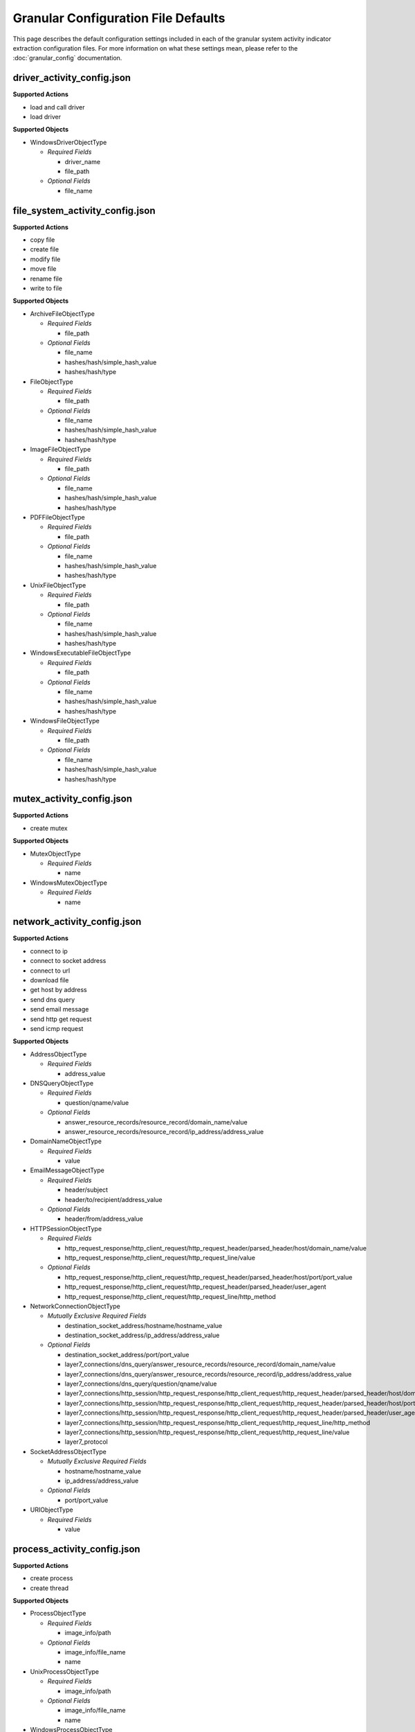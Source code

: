 Granular Configuration File Defaults
====================================

This page describes the default configuration settings included in each of the
granular system activity indicator extraction configuration files. For more
information on what these settings mean, please refer to the :doc:`granular_config`
documentation.

.. _driver_activity_config.json:

driver_activity_config.json
---------------------------
**Supported Actions**

- load and call driver
- load driver

**Supported Objects**

- WindowsDriverObjectType
   
  - *Required Fields*
  
    - driver_name
    - file_path
	
  - *Optional Fields*
      
    - file_name
	
.. _file_system_activity_config.json:

file_system_activity_config.json
--------------------------------
**Supported Actions**

- copy file
- create file
- modify file
- move file
- rename file
- write to file

**Supported Objects**

- ArchiveFileObjectType
   
  - *Required Fields*
  
    - file_path
	  
  - *Optional Fields*
   
    - file_name
    - hashes/hash/simple_hash_value
    - hashes/hash/type
	 
- FileObjectType
   
  - *Required Fields*
  
    - file_path
	  
  - *Optional Fields*
   
    - file_name
    - hashes/hash/simple_hash_value
    - hashes/hash/type
	 
- ImageFileObjectType
   
  - *Required Fields*
  
    - file_path
	  
  - *Optional Fields*
   
    - file_name
    - hashes/hash/simple_hash_value
    - hashes/hash/type
- PDFFileObjectType
   
  - *Required Fields*
  
    - file_path
	  
  - *Optional Fields*
   
    - file_name
    - hashes/hash/simple_hash_value
    - hashes/hash/type
	 
- UnixFileObjectType
   
  - *Required Fields*
  
    - file_path
	  
  - *Optional Fields*
   
    - file_name
    - hashes/hash/simple_hash_value
    - hashes/hash/type
	 
- WindowsExecutableFileObjectType
   
  - *Required Fields*
  
    - file_path
	  
  - *Optional Fields*
   
    - file_name
    - hashes/hash/simple_hash_value
    - hashes/hash/type
	 
- WindowsFileObjectType
   
  - *Required Fields*
  
    - file_path
	  
  - *Optional Fields*
   
    - file_name
    - hashes/hash/simple_hash_value
    - hashes/hash/type

.. _mutex_activity_config.json:
	
mutex_activity_config.json
--------------------------
**Supported Actions**

- create mutex

**Supported Objects**

- MutexObjectType

  - *Required Fields*
  
    - name
	
- WindowsMutexObjectType

  - *Required Fields*
  
    - name

.. _network_activity_config.json:
	
network_activity_config.json
----------------------------
**Supported Actions**

- connect to ip
- connect to socket address
- connect to url
- download file
- get host by address
- send dns query
- send email message
- send http get request
- send icmp request

**Supported Objects**
 
- AddressObjectType

  - *Required Fields*
  
    - address_value
	
- DNSQueryObjectType

  - *Required Fields*
  
    - question/qname/value
	
  - *Optional Fields*
  
    - answer_resource_records/resource_record/domain_name/value
    - answer_resource_records/resource_record/ip_address/address_value
	
- DomainNameObjectType
   
  - *Required Fields*
  
    - value
	
- EmailMessageObjectType
   
  - *Required Fields*
      
    - header/subject
    - header/to/recipient/address_value
	
  - *Optional Fields*
  
    - header/from/address_value
	
- HTTPSessionObjectType

  - *Required Fields*
  
    - http_request_response/http_client_request/http_request_header/parsed_header/host/domain_name/value
    - http_request_response/http_client_request/http_request_line/value
	
  - *Optional Fields*
  
    - http_request_response/http_client_request/http_request_header/parsed_header/host/port/port_value
    - http_request_response/http_client_request/http_request_header/parsed_header/user_agent
    - http_request_response/http_client_request/http_request_line/http_method
	
- NetworkConnectionObjectType

  - *Mutually Exclusive Required Fields*
  
    - destination_socket_address/hostname/hostname_value
    - destination_socket_address/ip_address/address_value
	
  - *Optional Fields*
  
    - destination_socket_address/port/port_value
    - layer7_connections/dns_query/answer_resource_records/resource_record/domain_name/value
    - layer7_connections/dns_query/answer_resource_records/resource_record/ip_address/address_value
    - layer7_connections/dns_query/question/qname/value
    - layer7_connections/http_session/http_request_response/http_client_request/http_request_header/parsed_header/host/domain_name/value
    - layer7_connections/http_session/http_request_response/http_client_request/http_request_header/parsed_header/host/port/port_value
    - layer7_connections/http_session/http_request_response/http_client_request/http_request_header/parsed_header/user_agent
    - layer7_connections/http_session/http_request_response/http_client_request/http_request_line/http_method
    - layer7_connections/http_session/http_request_response/http_client_request/http_request_line/value
    - layer7_protocol	
	
- SocketAddressObjectType

  - *Mutually Exclusive Required Fields*
  
    - hostname/hostname_value
    - ip_address/address_value
	
  - *Optional Fields*
  
    - port/port_value 	
	
- URIObjectType

  - *Required Fields*
  
    - value

.. _process_activity_config.json:
	
process_activity_config.json
----------------------------
**Supported Actions**

- create process
- create thread

**Supported Objects**

- ProcessObjectType

  - *Required Fields*
  
    - image_info/path

  - *Optional Fields*

    - image_info/file_name
    - name

- UnixProcessObjectType

  - *Required Fields*
  
    - image_info/path

  - *Optional Fields*
    
    - image_info/file_name
    - name

- WindowsProcessObjectType

  - *Required Fields*

    - image_info/path

  - *Optional Fields*

    - image_info/file_name
    - name

.. _registry_activity_config.json:
	
registry_activity_config.json
-----------------------------
**Supported Actions**

- create registry key
- create registry key value
- modify registry key
- modify registry key value

**Supported Objects**

- WindowsRegistryKeyObjectType

  - *Required Fields*
     
    - hive
    - key

  - *Optional Fields*

    - values/value/data
    - values/value/name

.. _service_activity_config.json:

service_activity_config.json
----------------------------
**Supported Actions**

- create service

**Supported Objects**

  - WindowsServiceObjectType
  
    - *Required Fields*
      
      - image_info/path
      - service_name
   
    - *Optional Fields*
     
      - display_name
      - image_info/file_name
